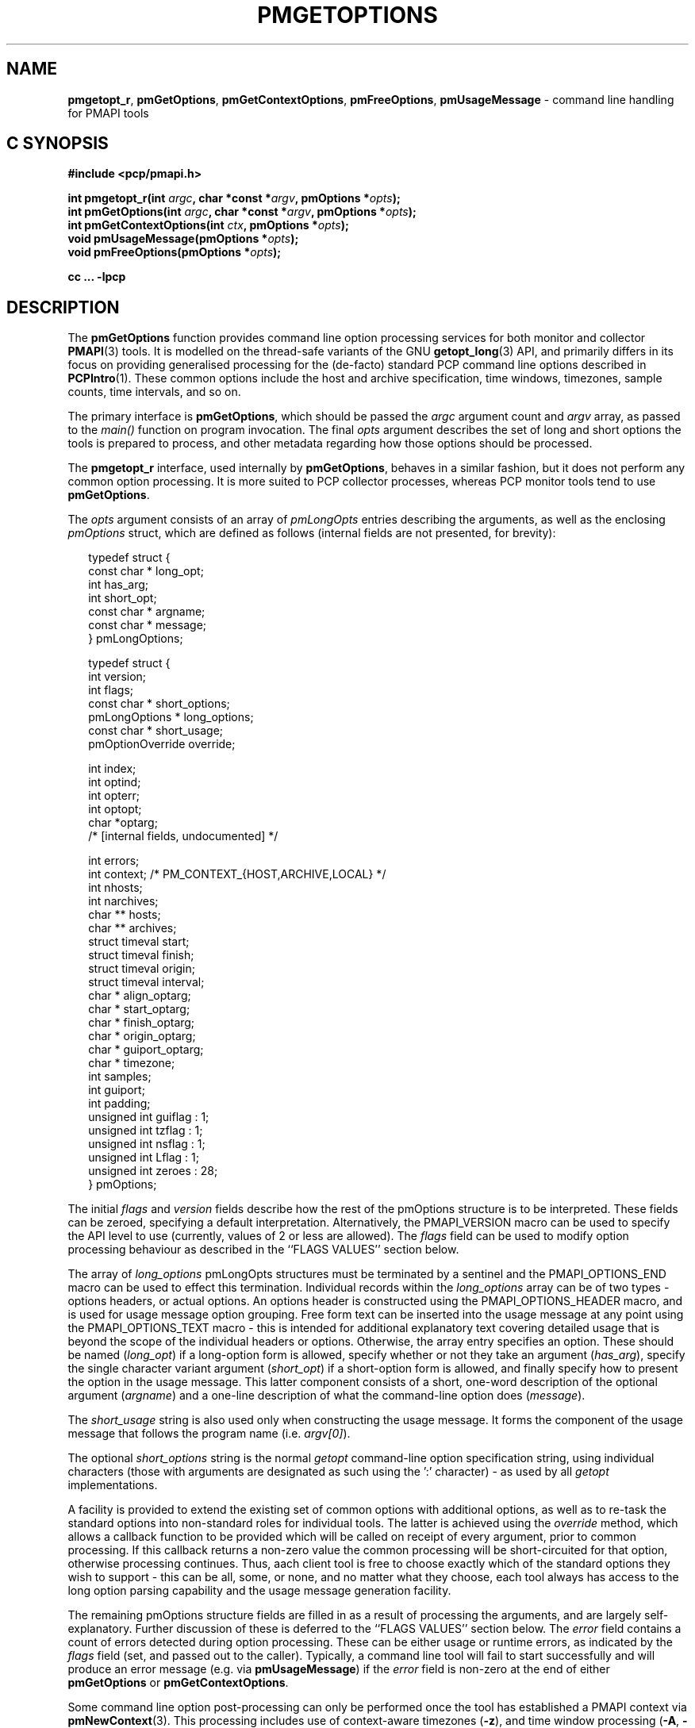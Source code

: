 '\"! tbl | mmdoc
.\"
.\" Copyright (c) 2014-2016 Red Hat.
.\" 
.\" This program is free software; you can redistribute it and/or modify it
.\" under the terms of the GNU General Public License as published by the
.\" Free Software Foundation; either version 2 of the License, or (at your
.\" option) any later version.
.\" 
.\" This program is distributed in the hope that it will be useful, but
.\" WITHOUT ANY WARRANTY; without even the implied warranty of MERCHANTABILITY
.\" or FITNESS FOR A PARTICULAR PURPOSE.  See the GNU General Public License
.\" for more details.
.\"
.TH PMGETOPTIONS 3 "PCP" "Performance Co-Pilot"
.SH NAME
\f3pmgetopt_r\f1,
\f3pmGetOptions\f1,
\f3pmGetContextOptions\f1,
\f3pmFreeOptions\f1,
\f3pmUsageMessage\f1 \- command line handling for PMAPI tools
.SH "C SYNOPSIS"
.ft 3
#include <pcp/pmapi.h>
.sp
.br
int pmgetopt_r(int \fIargc\fP, char *const *\fIargv\fP, pmOptions *\fIopts\fP);
.br
int pmGetOptions(int \fIargc\fP, char *const *\fIargv\fP, pmOptions *\fIopts\fP);
.br
int pmGetContextOptions(int \fIctx\fP, pmOptions *\fIopts\fP);
.br
void pmUsageMessage(pmOptions *\fIopts\fP);
.br
void pmFreeOptions(pmOptions *\fIopts\fP);
.fi
.sp
cc ... \-lpcp
.ft 1
.SH DESCRIPTION
The
.B pmGetOptions
function provides command line option processing services for both
monitor and collector
.BR PMAPI (3)
tools.
It is modelled on the thread-safe variants of the GNU
.BR getopt_long (3)
API, and primarily differs in its focus on providing generalised
processing for the (de-facto) standard PCP command line options
described in
.BR PCPIntro (1).
These common options include the host and archive specification,
time windows, timezones, sample counts, time intervals, and so on.
.PP
The primary interface is
.BR pmGetOptions ,
which should be passed the
.I argc
argument count and
.I argv
array, as passed to the
.IR main()
function on program invocation.
The final
.I opts
argument describes the set of long and short options the tools is
prepared to process, and other metadata regarding how those options
should be processed.
.PP
The
.B pmgetopt_r
interface, used internally by
.BR pmGetOptions ,
behaves in a similar fashion, but it does not perform any common
option processing.
It is more suited to PCP collector processes, whereas PCP monitor
tools tend to use
.BR pmGetOptions .
.PP
The
.I opts
argument consists of an array of
.I pmLongOpts
entries describing the arguments, as well as the enclosing
.I pmOptions
struct, which are defined as follows (internal fields are not
presented, for brevity):
.PP
.sp 0.5v
.ft CW
.nf
.in +0.25i
typedef struct {
    const char *        long_opt;
    int                 has_arg;
    int                 short_opt;
    const char *        argname;
    const char *        message;
} pmLongOptions;

typedef struct {
    int                 version;
    int                 flags;
    const char *        short_options;
    pmLongOptions *     long_options;
    const char *        short_usage;
    pmOptionOverride    override;

    int                 index;
    int                 optind;
    int                 opterr;
    int                 optopt;
    char                *optarg;
    /* [internal fields, undocumented] */

    int                 errors;
    int                 context; /* PM_CONTEXT_{HOST,ARCHIVE,LOCAL} */
    int                 nhosts;
    int                 narchives;
    char **             hosts;
    char **             archives;
    struct timeval      start;
    struct timeval      finish;
    struct timeval      origin;
    struct timeval      interval;
    char *              align_optarg;
    char *              start_optarg;
    char *              finish_optarg;
    char *              origin_optarg;
    char *              guiport_optarg;
    char *              timezone;
    int                 samples;
    int                 guiport;
    int                 padding;
    unsigned int        guiflag : 1;
    unsigned int        tzflag  : 1;
    unsigned int        nsflag  : 1;
    unsigned int        Lflag   : 1;
    unsigned int        zeroes  : 28;
} pmOptions;
.in -0.25i
.fi
.ft R
.PP
The initial
.I flags
and
.I version
fields describe how the rest of the pmOptions structure is to be
interpreted.
These fields can be zeroed, specifying a default interpretation.
Alternatively, the PMAPI_VERSION macro can be used to specify the
API level to use (currently, values of 2 or less are allowed).
The
.I flags
field can be used to modify option processing behaviour as
described in the ``FLAGS VALUES'' section below.
.PP
The array of
.I long_options
pmLongOpts structures must be terminated by a sentinel and the
PMAPI_OPTIONS_END macro can be used to effect this termination.
Individual records within the
.I long_options
array can be of two types \- options headers, or actual options.
An options header is constructed using the PMAPI_OPTIONS_HEADER
macro, and is used for usage message option grouping.
Free form text can be inserted into the usage message at any
point using the PMAPI_OPTIONS_TEXT macro \- this is intended
for additional explanatory text covering detailed usage that
is beyond the scope of the individual headers or options.
Otherwise, the array entry specifies an option.
These should be named (\c
.IR long_opt )
if a long-option form is allowed,
specify whether or not they take an argument (\c
.IR has_arg ),
specify the single character variant argument (\c
.IR short_opt )
if a short-option form is allowed,
and finally specify how to present the option in the usage message.
This latter component consists of a short, one-word description of
the optional argument (\c
.IR argname )
and a one-line description of what the command-line option does (\c
.IR message ).
.PP
The
.I short_usage
string is also used only when constructing the usage message.
It forms the component of the usage message that follows the
program name (i.e. \c
.IR argv[0] ).
.PP
The optional
.I short_options
string is the normal
.I getopt
command-line option specification string, using individual
characters (those with arguments are designated as such
using the ':' character) \- as used by all
.I getopt
implementations.
.PP
A facility is provided to extend the existing set of common options
with additional options, as well as to re-task the standard options
into non-standard roles for individual tools.
The latter is achieved using the
.I override
method, which allows a callback function to be provided which will
be called on receipt of every argument, prior to common processing.
If this callback returns a non-zero value the common processing will
be short-circuited for that option, otherwise processing continues.
Thus, aach client tool is free to choose exactly which of the standard
options they wish to support \- this can be all, some, or none, and
no matter what they choose, each tool always has access to the long
option parsing capability and the usage message generation facility.
.PP
The remaining pmOptions structure fields are filled in as a result
of processing the arguments, and are largely self-explanatory.
Further discussion of these is deferred to the ``FLAGS VALUES''
section below.
The
.I error
field contains a count of errors detected during option processing.
These can be either usage or runtime errors, as indicated by the
.I flags
field (set, and passed out to the caller).
Typically, a command line tool will fail to start successfully and
will produce an error message (e.g. via
.BR pmUsageMessage )
if the
.I error
field is non-zero at the end of either
.B pmGetOptions
or
.BR pmGetContextOptions .
.PP
Some command line option post-processing can only be performed once
the tool has established a PMAPI context via
.BR pmNewContext (3).
This processing includes use of context-aware timezones (\f3\-z\f1),
and time window processing (\f3\-A\f1, \f3\-O\f1, \f3\-S\f1, \f3\-T\f1)
that may be affected by the timezone, for example.
The
.B pmGetContextOptions
function is available for such situations, and it completes any
remaining processing of
.I opts
with respect to the
.I ctx
context identifier given.
.PP
The
.B pmUsageMessage
function generates a usage message for the tool, and included both
standard PCP options and custom options for each tool, as specified
by the pmLongOptions array.
It supports grouping of options (via PMAPI_OPTIONS_HEADER) as well
as neat formatting of all options \- short and long \- their
arguments, and individual explanatory messages.
It will build this usage message using
.BR pmprintf (3)
upon which it will issue a single
.BR pmflush (3)
before returning to the caller, provided the PM_OPTFLAG_USAGE_ERR
flag is set in
.IR flags ,
which will happen automatically during option parsing, when usage
errors are detected.
.PP
In certain situations, such as recording lists of host specifications
or PCP archive paths, the
.B pmGetOptions
routine may allocate memory, and store pointers to it within
.IR opts .
Should a program wish to free this memory before exiting, it can
use the
.B pmFreeOptions
routine to do so.
This is safe to call irrespective of whether memory was allocated
dynamically, provided that
.I opts
was zeroed initially.
.SH "FLAGS VALUES"
.TP
.B PM_OPTFLAG_INIT
Used internally within the library to indicate initialisation has been
done, so that on subsequent calls it will not be done again.
.TP
.B PM_OPTFLAG_DONE
Used primarily internally within the library to indicate that the final
option processing has been completed.
This processing involves cross-referencing a number of the options, to
check for mutual exclusion, for example.
There may be other post-processing at this stage also, provided it does
not require a PMAPI context.
.TP
.B PM_OPTFLAG_MULTI
Allow more than one host or set of archives to be specified.
The default is to allow one source of metrics only, however some of the
more sophisticated tools permit multiple metric sources, each of which is
handled within a separate context.
See also
.BR PM_OPTFLAG_MIXED .
.TP
.B PM_OPTFLAG_USAGE_ERR
Indicates that the library has detected a command-line usage error.
This is an error such as when an option requires an argument but none
is supplied, or conflicting options are specified (such as \f3\-s\f1
and \f3-T\f1).
.TP
.B PM_OPTFLAG_RUNTIME_ERR
Indicates that the library has detected an error at run time.
This is an error such as failing to retrieve timezone information
from
.B pmcd (1)
or
failing to load an alternate metric namespace from a local file
(via the \f3-n\f1 option).
.TP
.B PM_OPTFLAG_EXIT
Indicates a suggestion from the library that the tool exit cleanly.
This is used when the version number is requested, for example (the
\f3\-V\f1 option and PMOPT_VERSION macro).
.TP
.B PM_OPTFLAG_POSIX
Use strict POSIX command line argument handling.
This means options and following arguments will not be reordered,
so additional options cannot follow command line arguments.
This may be important for tools where the arguments can be negative
numbers, for example, as these should not be treated as command line
options in this case.
.TP
.B PM_OPTFLAG_MIXED
Allow both live and archive metric sources to be specified.
The default is to allow one type of metric context only, however some
of the more sophisticated tools permit multiple context types.
See also
.BR PM_OPTFLAG_MULTI .
.TP
.B PM_OPTFLAG_ENV_ONLY
Many options can be specified through the either the command line
or from similarly-named environment variables.
This flag disables all argument parsing, and only changes
.I opts
based on the environment variables.
This may be useful for tools wishing to ensure no command line option
conflicts occur between their own set and the standard PCP option set
(such as an existing tool, reimplemented using PMAPI services).
.TP
.B PM_OPTFLAG_LONG_ONLY
Only process long options, not short options.
.TP
.B PM_OPTFLAG_BOUNDARIES
The default
.B pmGetOptions
behaviour is to parse the time window options (namely, \f3\-A\f1,
\f3\-O\f1, \f3\-S\f1 and \f3\-T\f1), only if one of those options
has been specified on the command line.
However, this flag can be used (particularly with archive contexts)
to find the
.I start
and
.I finish
times associated with the context(s) even if no time window options
were specified.
In the case of multiple archives, the time window is defined as the
time window spanning all of the archives.
.TP
.B PM_OPTFLAG_STDOUT_TZ
The timezone being used will be reported on the standard output
stream during option parsing.
The default behaviour is to not report, but simply return timezone
information via the
.I timezone
(\f3\-Z\f1)
and
.I tzflag
(\f3\-z\f1)
fields in the
.I opts
structure.
.TP
.B PM_OPTFLAG_NOFLUSH
The final
.B pmflush
call issued by
.B pmUsageMessage
will be skipped if this flag is set.
This is useful in situations where the caller wishes to append
additional test to the generated usage message before flushing.
.TP
.B PM_OPTFLAG_QUIET
Suppress messages from
.B pmgetopt_r
about unrecognised command line options.
This is the equivalent to setting the
.I opterr
field in the
.I opt
parameter (which mimics the
.B getopt
variable of the same name).
.SH "OPTIONS VIA ENVIRONMENT VARIABLES"
.PP
Some environment variables may be used as an alternative to the
command line options.
The use of these mechanisms is primarily
for internal use by PCP tools. 
General users should choose the command line options as this provides
a clearer indication of intent, makes debugging issues easier and
avoids confusion over possible conflicts between the command line
options and the environment variables (where the command line options
usually ``win'').
.PP
The following table describes the environment variables that
may be used to set values as an alternative to command line options.
.PP
.TS
box,center,expand;
c | c | c | c
^ | c | c | ^
lf(B) | lf(B) | lf(B) | l.
Environment	Short	Long	Meaning
	Option	Option
_
$PCP_ALIGN_TIME	\-A	--align	T{
.fi
.hy 0
.ad l
align sample times on natural boundaries
T}
_
$PCP_ARCHIVE	\-a	--archive	T{
.fi
.hy 0
.ad l
metrics source is a PCP archive
T}
_
$PCP_ARCHIVE_LIST		--archive-list	T{
.fi
.hy 0
.ad l
comma-separated list of metric source archives
T}
_
$PCP_FOLIO		--archive-folio	T{
.fi
.hy 0
.ad l
metric source is a
.BR mkaf (1)
archives folio
T}
_
$PCP_DEBUG	\-D	--debug	T{
.fi
.hy 0
.ad l
a comma-separated list of
.BR pmSetDebug (3)
debugging options
T}
_
$PCP_GUIMODE	\-g	--guimode	T{
.fi
.hy 0
.ad l
start in GUI mode with new
.BR pmtime (1)
time control
T}
_
$PCP_HOST	\-h	--host	T{
.fi
.hy 0
.ad l
metrics source is 
.BR pmcd (1)
on a host
T}
_
$PCP_HOST_LIST		--host-list	T{
.fi
.hy 0
.ad l
comma-separated list of metric source hosts
T}
_
$PCP_SPECLOCAL	\-K	--spec-local	T{
.fi
.hy 0
.ad l
optional additional DSO PMDA specification for local connection,
see
.BR pmSpecLocalPMDA (3)
T}
_
T{
.fi
.hy 0
.ad l
$PCP_LOCALPMDA
\fRor\fP
$PCP_LOCALMODE
T}	\-L	--local-PMDA	T{
.fi
.hy 0
.ad l
metrics source is local connection to a DSO PMDA
T}
_
$PCP_NAMESPACE	\-n	--namespace	T{
.fi
.hy 0
.ad l
use an alternative Performance Metrics Name Space (PMNS)
T}
_
$PCP_UNIQNAMES	\-N	--uniqnames	T{
.fi
.hy 0
.ad l
like
.B \-n
but only one name allowed for each metric in the PMNS
T}
_
T{
.fi
.hy 0
.ad l
$PCP_ORIGIN
\fRor\fP
$ORIGIN_TIME
T}	\-O	--origin	T{
.fi
.hy 0
.ad l
initial sample time within the time window
T}
_
$PCP_GUIPORT	\-p	--guiport	T{
.fi
.hy 0
.ad l
port for connection to an existing
.BR pmtime (1)
time control
T}
_
$PCP_START_TIME	\-S	--start	T{
.fi
.hy 0
.ad l
start of the time window
T}
_
$PCP_SAMPLES	\-s	--samples	T{
.fi
.hy 0
.ad l
terminate after this many samples
T}
_
$PCP_FINISH_TIME	\-T	--finish	T{
.fi
.hy 0
.ad l
end of the time window
T}
_
$PCP_INTERVAL	\-t	--interval	T{
.fi
.hy 0
.ad l
sampling interval
T}
_
$PCP_TIMEZONE	\-Z	--timezone	T{
.fi
.hy 0
.ad l
set reporting timezone
T}
_
$PCP_HOSTZONE	\-z	--hostzone	T{
.fi
.hy 0
.ad l
set reporting timezone to local time of metrics source
T}
.TE
.SH "RETURN VALUE"
The
.B pmGetOptions
function returns either when it detects a command-line option that
is not one of the standard PCP set, or when the end of the command
line options has been reached (at which point \-1 is returned).
Both the
.B pmgetopt_r
and
.B pmGetOptions
routines return control to the caller in the same way that a regular
.B getopt
call would, with the return value indicating either the end of all
processing (\-1), or the single character form of the option currently
being processed, or zero for the special long-option-only case.
For all option-processing cases, the
.I opts
structure is returned containing filled out
.IR optarg ,
.IR opterr ,
.IR optopt ,
.IR optind ,
and
.I index
fields as normal (do
.B NOT
use the global optarg or optind from your platform C library,
these will
.B NOT
be modified).
.PP
.B pmGetOptions
does not return to the caller when any of the standard PCP options are
being processed (although the
.I override
mechanism can be used to still detect such options if needed).
.PP
The
.B pmGetContextOptions
function returns zero on success, or a negative PCP error code
on failure.
The
.I error
field within the
.I
opts
parameter will also be non-zero in the latter case.
.SH "PCP ENVIRONMENT"
Environment variables with the prefix
.B PCP_
are used to parameterize the file and directory names
used by PCP.
On each installation, the file
.I /etc/pcp.conf
contains the local values for these variables.
The
.B $PCP_CONF
variable may be used to specify an alternative
configuration file,
as described in
.BR pcp.conf (5).
Values for these variables may be obtained programmatically
using the
.BR pmGetOptions (3)
function.
.SH SEE ALSO
.BR PCPIntro (1),
.BR pmcd (1),
.BR pminfo (1),
.BR pmstat (1),
.BR getopt (3),
.BR getopt_long (3),
.BR pmNewContext (3),
.BR pmGetConfig (3),
.BR pmprintf (3),
.BR pmflush (3)
and
.BR PMAPI (3).
